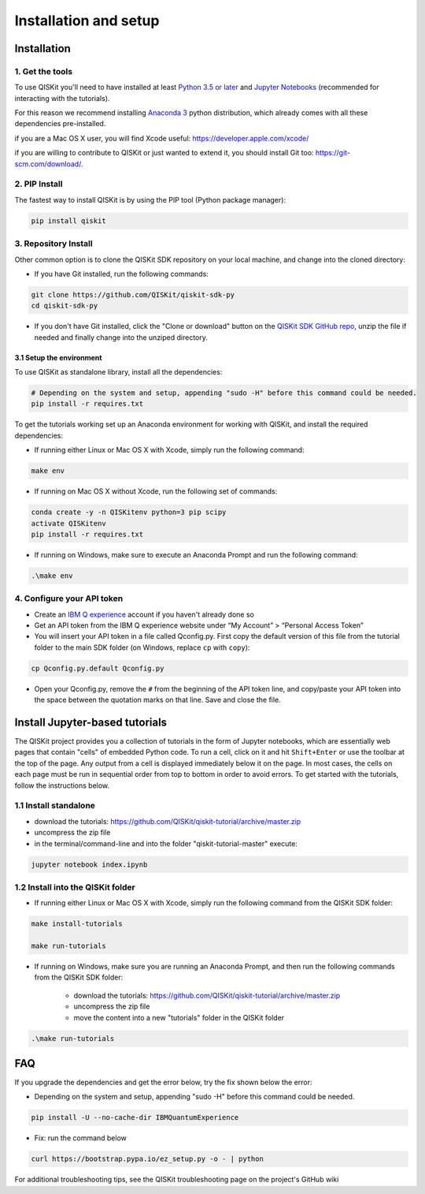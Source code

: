 ======================
Installation and setup
======================

Installation
============

1. Get the tools
----------------

To use QISKit you'll need to have installed at least
`Python 3.5 or later <https://www.python.org/downloads/>`__ and
`Jupyter Notebooks <https://jupyter.readthedocs.io/en/latest/install.html>`__
(recommended for interacting with the tutorials).

For this reason we recommend installing `Anaconda 3 <https://www.continuum.io/downloads>`__
python distribution, which already comes with all these dependencies pre-installed.

if you are a Mac OS X user, you will find Xcode useful: https://developer.apple.com/xcode/

if you are willing to contribute to QISKit or just wanted to extend it, you
should install Git too: https://git-scm.com/download/.


2. PIP Install
--------------

The fastest way to install QISKit is by using the PIP tool (Python package manager):

.. code:: sh

    pip install qiskit

3. Repository Install
---------------------

Other common option is to clone the QISKit SDK repository on your local machine,
and change into the cloned directory:

-  If you have Git installed, run the following commands:

.. code:: sh

    git clone https://github.com/QISKit/qiskit-sdk-py
    cd qiskit-sdk-py

- If you don't have Git installed, click the "Clone or download"
  button on the `QISKit SDK GitHub repo <https://github.com/QISKit/qiskit-sdk-py>`__, unzip the file if
  needed and finally change into the unziped directory.

3.1 Setup the environment
^^^^^^^^^^^^^^^^^^^^^^^^^

To use QISKit as standalone library, install all the dependencies:

.. code:: sh

    # Depending on the system and setup, appending "sudo -H" before this command could be needed.
    pip install -r requires.txt

To get the tutorials working set up an Anaconda environment for working
with QISKit, and install the required dependencies:

-  If running either Linux or Mac OS X with Xcode, simply run the
   following command:

.. code:: sh

    make env

-  If running on Mac OS X without Xcode, run the following set of commands:

.. code:: sh

    conda create -y -n QISKitenv python=3 pip scipy
    activate QISKitenv
    pip install -r requires.txt
    
-  If running on Windows, make sure to execute an Anaconda Prompt and run
   the following command:

.. code:: sh

    .\make env


4. Configure your API token
---------------------------

-  Create an `IBM Q
   experience <https://quantumexperience.ng.bluemix.net>`__ account if
   you haven't already done so
-  Get an API token from the IBM Q experience website under “My
   Account” > “Personal Access Token”
-  You will insert your API token in a file called Qconfig.py. First
   copy the default version of this file from the tutorial folder to the
   main SDK folder (on Windows, replace ``cp`` with ``copy``):

.. code:: sh

    cp Qconfig.py.default Qconfig.py

-  Open your Qconfig.py, remove the ``#`` from the beginning of the API
   token line, and copy/paste your API token into the space between the
   quotation marks on that line. Save and close the file.

Install Jupyter-based tutorials
===============================

The QISKit project provides you a collection of tutorials in the form of Jupyter 
notebooks, which are essentially web pages that contain "cells" of embedded 
Python code. To run a cell, click on it and hit ``Shift+Enter`` or use the 
toolbar at the top of the page. Any output from a cell is displayed 
immediately below it on the page. In most cases, the cells on each page must
be run in sequential order from top to bottom in order to avoid errors. To get
started with the tutorials, follow the instructions below.

1.1 Install standalone
----------------------
- download the tutorials: https://github.com/QISKit/qiskit-tutorial/archive/master.zip
- uncompress the zip file
- in the terminal/command-line and into the folder "qiskit-tutorial-master" execute:

.. code:: sh

    jupyter notebook index.ipynb

1.2 Install into the QISKit folder
----------------------------------

-  If running either Linux or Mac OS X with Xcode, simply run the
   following command from the QISKit SDK folder:

.. code:: sh

    make install-tutorials

    make run-tutorials
    
-  If running on Windows, make sure you are running an Anaconda Prompt,
   and then run the following commands from the QISKit SDK folder:

    - download the tutorials: https://github.com/QISKit/qiskit-tutorial/archive/master.zip
    - uncompress the zip file
    - move the content into a new "tutorials" folder in the QISKit folder

.. code:: sh

    .\make run-tutorials
    

FAQ
===

If you upgrade the dependencies and get the error below, try the fix
shown below the error:

- Depending on the system and setup, appending "sudo -H" before this command could be needed.

.. code:: sh

    pip install -U --no-cache-dir IBMQuantumExperience
    
- Fix: run the command below

.. code:: sh

    curl https://bootstrap.pypa.io/ez_setup.py -o - | python

For additional troubleshooting tips, see the QISKit troubleshooting page
on the project's GitHub wiki
